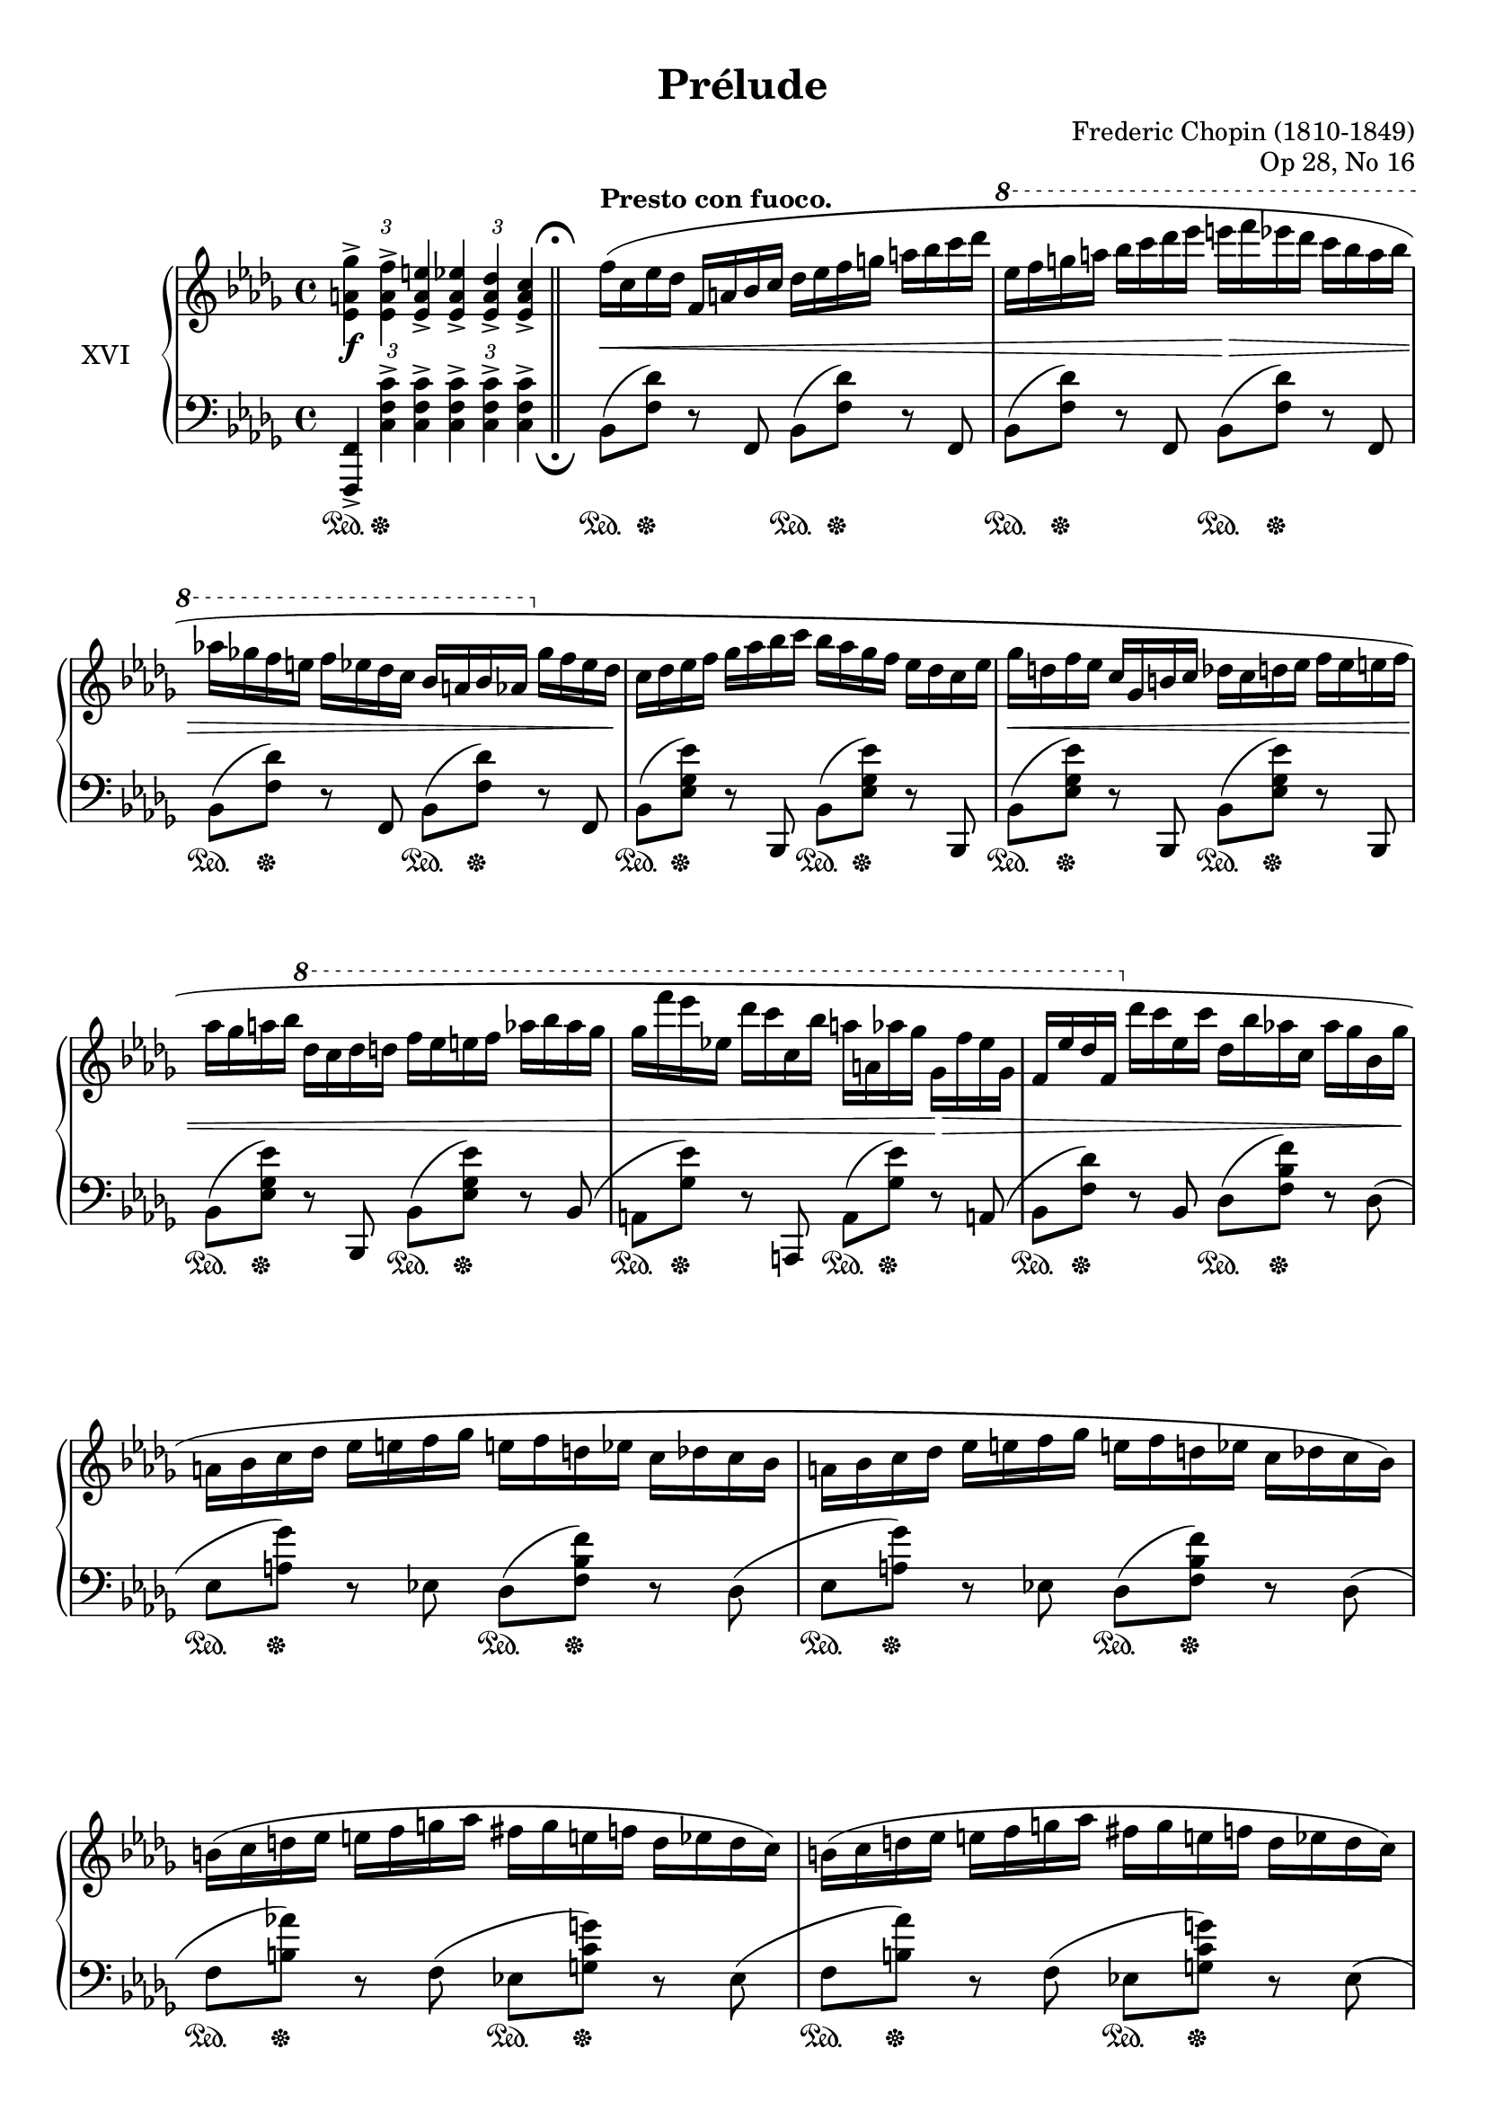 %...+....1....+....2....+....3....+....4....+....5....+....6....+....7....+....

\version "2.19.56"
\language "english"

\header {
  title = "Prélude"
  composer = "Frederic Chopin (1810-1849)"
  opus = "Op 28, No 16"
  date = "1837"
  style = "Romantic"
  source = "CFEO, http://www.chopinonline.ac.uk/cfeo/browse/pageview/73657/"
  
  maintainer = "Knute Snortum"
  maintainerEmail = "knute (at) snortum (dot) net"
  license = "Creative Commons Attribution-ShareAlike 4.0"
  
  mutopiatitle = "Prélude 16"
  mutopiaopus = "Op 28, No 16"
  mutopiacomposer = "ChopinFF"
  mutopiainstrument = "Piano"
}

staffUp   = \change Staff = "upper"
staffDown = \change Staff = "lower"

sd = \sustainOn 
su = \sustainOff 

doubleFermatas = {
  \override Score.RehearsalMark.break-visibility = #begin-of-line-invisible
  \override Staff.RehearsalMark.direction = #DOWN
  \override Staff.RehearsalMark.rotation = #'(180 0 0)
  \mark \markup { \musicglyph #"scripts.ufermata" }
}

spaceFromBarLine = {
  \once \override Score.BarLine.space-alist.next-note = #'(fixed-space . 3.2)
}

global = {
  \key bf \minor
  \time 4/4
  \accidentalStyle piano
  \omit TupletBracket
}

rightHand = \relative {
  \global
  \clef treble
  \set Score.tempoHideNote = ##t
  \tempo 4 = 120
  \oneVoice
  
  \tag #'layout {
    \tupletUp
    \tuplet 3/2 2 { <ef' a gf'>4-> <ef a f'>-> <ef a e'>->
      <ef a ef'>-> <ef a df>-> <ef a c>-> }
  }
  \tag #'midi { % Fake fermata 
    \tuplet 3/2 2 { <ef a gf'>4 <ef a f'> <ef a e'>
      <ef a ef'> <ef a df> \tempo 4 = 60 <ef a c>8 r }
  }
  
  \bar "||"

  \tempo "Presto con fuoco." 4 = 160
  \spaceFromBarLine
  | f'16 ( c ef df  f, a bf c  df ef f g  a bf c df 
  \ottava 1
  | ef16 f g a  bf c df ef  e f ef df  c bf a bf
  | af16 gf f e  f ef df c  bf a bf af  \ottava 0 gf f ef df 
  | c16 df ef f  gf af bf c  bf af gf f  ef df c ef
  | gf16 d f ef   c gf b c  df c d ef  f ef e f
  | af16 gf a bf  \ottava 1 df c df d  f ef e f  af bf af gf
  | gf16 f' ef ef, df' c c, bf' a a, af' gf  gf, f' ef gf, 
  | f16 ef' df f,  \ottava 0 df' c ef, c'  df, bf' af c,  af' gf bf, gf' 
  
  \barNumberCheck 10
  | a,16 bf c df  ef e f gf  e f d ef  c df c bf
  | a16 bf c df  ef e f gf  e f d ef  c df c bf )
  | b16 ( c d ef  e f g af  fs g e f  d ef d c )
  | b16 ( c d ef  e f g af  fs g e f  d ef d c )
  | df16 ( ef f gf  af bf b c  cs d f ef  c a gf ef 
  | df16 ef f  gf af bf b c  df c ef df  bf g e df
  | c16 df d ef  e f gf g  af a c bf  gf f ef df
  | c16 bf a c  gf f e f  gf f bf a  df c af' gf
  
  \barNumberCheck 18
  | f16 c ef df  f, a bf c  df ef f g  a bf c df 
  \ottava 1
  | ef16 f g a  bf c df ef  e f ef df  c bf a bf
  | af16 gf f e  f ef df c  bf a bf af  \ottava 0 gf f ef df 
  | c16 df ef f  gf af bf c  bf af gf f  ef df c ef
  | gf16 d ff ef  c gf b c  df c d ef  ff ef e f
  | af16 gf b c  \ottava 1 df c d ef  f ef e f  af bf af g 
  | gf16 f' ef gf,  ef' df f, df'  c ef, c' bf  df, bf' af c,
  | af'16 gf bf, gf'  f af, f' ef  gf, ef' df f, \ottava 0 bf af f df )
  
  \barNumberCheck 26
  | c16 ( df ef e  f gf af bff  g af ef ff  af, ff' ef df )
  | c16 ( df ef e  f gf af bff  g af ef ff  af, ff' df cf )
  | as16 ( b cs d  ds e fs g  es fs ds e  cs d b a )
  | gs16 ( a b c  cs d e f  ds e cs d  b c b a 
  | gs16 a df c  bf a gf' f  ef df c' bf  af gf f ef
  | df16 c bf' af gf f ef df  c bf af' gf  f ef df c 
  | bf16 a af g  a g gf f  g gf f e  gf f e ef
  | f16 e ef d  e ef d df  ef d df c  ef df c bf )
  
  \barNumberCheck 34
  | a16 ( bf c df  ef e f gf  ef f d ef  c df c bf )
  | a16 ( bf c df  ef e f gf  ef f d ef  c df c bf )
  | c16 ( df ef f  gf c bf c,  bf c df ef  f c' bf gf )
  | e16 ( f gf f  bf a gf' f  ef df bf f  ef df bf f )
  | a16 ( bf c df  ef e f gf  ef f d ef  c df c bf )
  | a16 ( bf c df  ef e f gf  ef f d ef  c df c bf )
  | cf16 ( df ef ff  gf af bf cf  df ef ff gf  af bf ef df 
  | ff16 ef cf af  gf ef cf af  \stemUp gf ef cf \staffDown af  gf ef cf af ) 
  
  \barNumberCheck 42
  | e16 ^( f bf a  gf f df' c  bf a gf' f  df c bf' a
  | gf f df' c  \staffUp bf a gf' f  df c bf' a  gf f df' c
  | \stemDown bf a gf' f  df c bf' a  gf f df' c  bf a gf' f
  | \ottava 1 df16 c bf' a  gf f df' c f8 ) r \ottava 0 <ef,,, a f'>4
  | <bf' bf'>4 r r2
  |
  
  \bar "|."
}

leftHand = \relative {
  \global
  \clef bass
  \oneVoice
  
  \tag #'layout {
    \tupletUp
    \tuplet 3/2 2 { <f,, f'>4-> <c'' f c'>-> q-> q-> q-> q-> }
  }
  
  \tag #'midi {
    \tuplet 3/2 2 { <f,, f'>4 <c'' f c'> q q q q8 r }
  }
  
  \doubleFermatas
  \spaceFromBarLine
  | bf8 ( <f' df'> ) r f, bf ( <f' df'> ) r f,
  | bf8 ( <f' df'> ) r f, bf ( <f' df'> ) r f,
  | bf8 ( <f' df'> ) r f, bf ( <f' df'> ) r f,
  | bf8 ( <ef gf ef'> ) r bf, bf' ( <ef gf ef'> ) r bf,
  | bf'8 ( <ef gf ef'> ) r bf, bf' ( <ef gf ef'> ) r bf,
  | bf'8 ( <ef gf ef'> ) r bf, bf' ( <ef gf ef'> ) r bf (
  | a8 <gf' ef'> ) r a,, a' ( <gf' ef'> ) r a, (
  | bf8 <f' df'> ) r bf, df ( <f bf f'> ) r df (
  
  \barNumberCheck 10
  | ef8 <a gf'> ) r ef df ( < f bf f'> ) r df (
  | ef8 <a gf'> ) r ef df ( < f bf f'> ) r df (
  | f8 <b af'> ) r f ( ef <g c g'> ) r ef (
  | f8 <b af'> ) r f ( ef <g c g'> ) r ef (
  | f8 <af df af'> ) r f ( gf <a c a'> ) r gf (
  | f8 <af df af'> ) r f e ( <bf' df g> ) r e, (
  | ef8 <a c gf'> ) r ef ( df < f bf f'> ) r4
  | f,8 r <c' f a ef'>4 \arpeggio r r
  
  \barNumberCheck 18
  | <bf, bf'>8 <df' f df'> r <f,, f'> ( <bf bf'>8 ) <df' f df'> r <f,, f'> (
  | <bf bf'>8 ) <df' f df'> r <f,, f'> ( <bf bf'>8 ) <df' f df'> r <f,, f'> (
  | <bf bf'>8 ) <df' f df'> r <f,, f'> ( <bf bf'>8 ) <df' f df'> r <f,, f'> (
  | <bf bf'>8 ) <ef' gf ef'> r <f,, f'> ( <bf bf'>8 ) <ef' gf ef'> r <f,, f'>(
  | <bff bff'>8 ) <ef' gf ef'> r <ef,, ef'> ( 
    <bff' bff'>8 ) <ef' gf ef'> r <ef,, ef'> (
  | <bff' bff'>8 ) <ef' gf ef'> r <ef,, ef'> ( 
    <bff' bff'>8 ) <ef' gf ef'> r <ef,, ef'> (
  | <af af'>8 ) <ef'' c' gf'> r <ef,, ef'> ( <af af'> ) <ef'' c' gf'> r af,, (
  | af'8 ) <f' df' f> r af,, ( af' ) <f' df'> r af,, 
  
  \barNumberCheck 26
  | af'8 ( <ef' gf c> ) r af,, af' ( <ff' df'> ) r af,,
  | af'8 ( <ef' gf c> ) r af, ( df <ff df'> ) r g, (
  | fs8 <fs' as e'> ) r fs,, ( fs' <fs' b d> ) r f, (
  | e8 <e' gs d'> ) r e,, ( e' <e' a c> ) r <e,, e'>
  | <f f'>8 r <c'' f ef'>4 \arpeggio <bf f' df'> 
    \arpeggio <ef bf' gf'> \arpeggio
  | <af, gf' c>4 \arpeggio <df af' f'> \arpeggio
    <gf, df' bf'> \arpeggio <c gf' ef'> \arpeggio
  | <df f bf df>4 <ef gf bf c> r gf16 ( f e ef
  | f16 e ef d  e ef d df  ef d df c  ef df c bf )
  
  \barNumberCheck 34
  | ef,8 ( <a gf'> ) r ef ( df <bf' f'> ) r df, (
  | ef8 <a gf'> ) r ef ( df <bf' f'> ) r df, (
  | ef8 <bf' gf'> ) r ef, ( f <df' bf'> ) r f,, (
  | f'8 <ef' a> ) r f, ( bf <f' df'> ) r df, (
  | ef8 <a gf'> ) r ef ( df <bf' f'> ) r df, (
  | ef8 <a gf'> ) r ef ( df <bf' f'> ) r df, 
  | <ef cf' gf'>4 r <ef' gf cf gf'> ( <df gf bf ff'>
  |
    <<
      { \voiceThree ef'2 ) s2 }
      \new Voice { \voiceFour <cf, gf'>4 \oneVoice r r2 }
    >>
  
  \barNumberCheck 42
  | \stemDown e,,16 _( f bf a  gf f df' c  bf a gf' f  df c bf' a
  | gf f df' c  bf a gf' f  df c bf' a  gf f df' c
  | bf a gf' f  \clef treble \stemNeutral df c bf' a  gf f df' c  bf a gf' f
  | df16 c bf' a  gf f df' c f8 ) r \clef bass <f,,,, f'>4
  | \slurDown \acciaccatura { bf,8 } <bf' f' df'>4 \oneVoice r r2
}

pedal = {
  \omit TupletBracket
  | \tuplet 3/2 { s4 \sd s \su s } s2
  | \repeat unfold 8 { s8 \sd s \su s4 s8 \sd s \su s4 }
  
  \barNumberCheck 10
  | \repeat unfold 7 { s8 \sd s \su s4 s8 \sd s \su s4 }
  | s2. \sd <> \su s4
  
  \barNumberCheck 18
  | \repeat unfold 8 { s8 \sd s \su s4 s8 \sd s \su s4 }
  
  \barNumberCheck 26
  | \repeat unfold 4 { s8 \sd s \su s4 s8 \sd s \su s4 }
  | s4 \sd s8 s \su s8. \sd s16 \su s8. \sd s16 \su
  | s8. \sd s16 \su s8. \sd s16 \su s8. \sd s16 \su s8. \sd s16 \su
  | s1
  | s1
  
  \barNumberCheck 34
  | \repeat unfold 6 { s8 \sd s \su s4 s8 \sd s \su s4 }
  | s2 \sd s8 s \su s8. \sd s16 \su
  | s2 \sd s4 <> \su s
  
  \barNumberCheck 42
  | s1
  | s1
  | s4 s \sd s2
  | s2. s4 \su
  | s2. \sd s4 \su
  |
}

dynamics = {
  | s1 \f
  | s1 \<
  | s2 s \>
  | s1 <> \!
  | s1
  | s1 \<
  | s1
  | s2 s4 s \>
  | s1 <> \!
  
  \barNumberCheck 10
  | s1 * 4
  | \repeat unfold 3 { s2 s \> <> \! }
  | s4 s \< s2
  
  \barNumberCheck 18
  | s2 \ff s \<
  | s2 <> \! s
  | s1 \>
  | s2 \< <> \! s
  | s2 s2 \<
  | s1
  | s1 \>
  | s1
  
  \barNumberCheck 26
  | \repeat unfold 3 { s2 \< s \> }
  | s2 \< s \> <> \!
  | s1-"stretto."
  | s1
  | s2 s4 s \> <> \!
  | s1
  
  \barNumberCheck 34
  | s2 \< s \>
  | s2 \< s \>
  | s2 \< <> \! s \< <> \!
  | s2 s \>
  | s2 \< s \>
  | s2 \< s \>
  | s1 \< <> \!
  | s1
  
  \barNumberCheck 42
  | s4 s \cresc s2
  | s1
  | s1 
  | s2. s4 \ff
  | s4 \> <> \! s2.
  |
}

#(set-global-staff-size 19)

\paper {
  ragged-last-bottom = ##f % False after editing is finished
  
  top-margin = 8\mm
  bottom-margin = 6\mm
  system-system-spacing.basic-distance = #19
  
  % #(set-paper-size "letter") % for testing only
}

% Typeset, no MIDI
\score {
  \keepWithTag #'layout
  \new PianoStaff <<
    \set PianoStaff.instrumentName = #"XVI"
    \new Staff = "upper" \rightHand
    \new Dynamics = "dynamics" \dynamics
    \new Staff = "lower" \with { \consists "Mark_engraver" } \leftHand
    \new Dynamics = "pedal" \pedal 
  >>
  \layout {
    \context {
      \Score
      \remove "Bar_number_engraver"
    }
  }
}

% MIDI only
\score {
  \keepWithTag #'midi
  <<
    \new Staff = "upper" << \rightHand \pedal >>
    \new Staff = "lower" << \leftHand \pedal >>
  >>
  \midi {
  }
}